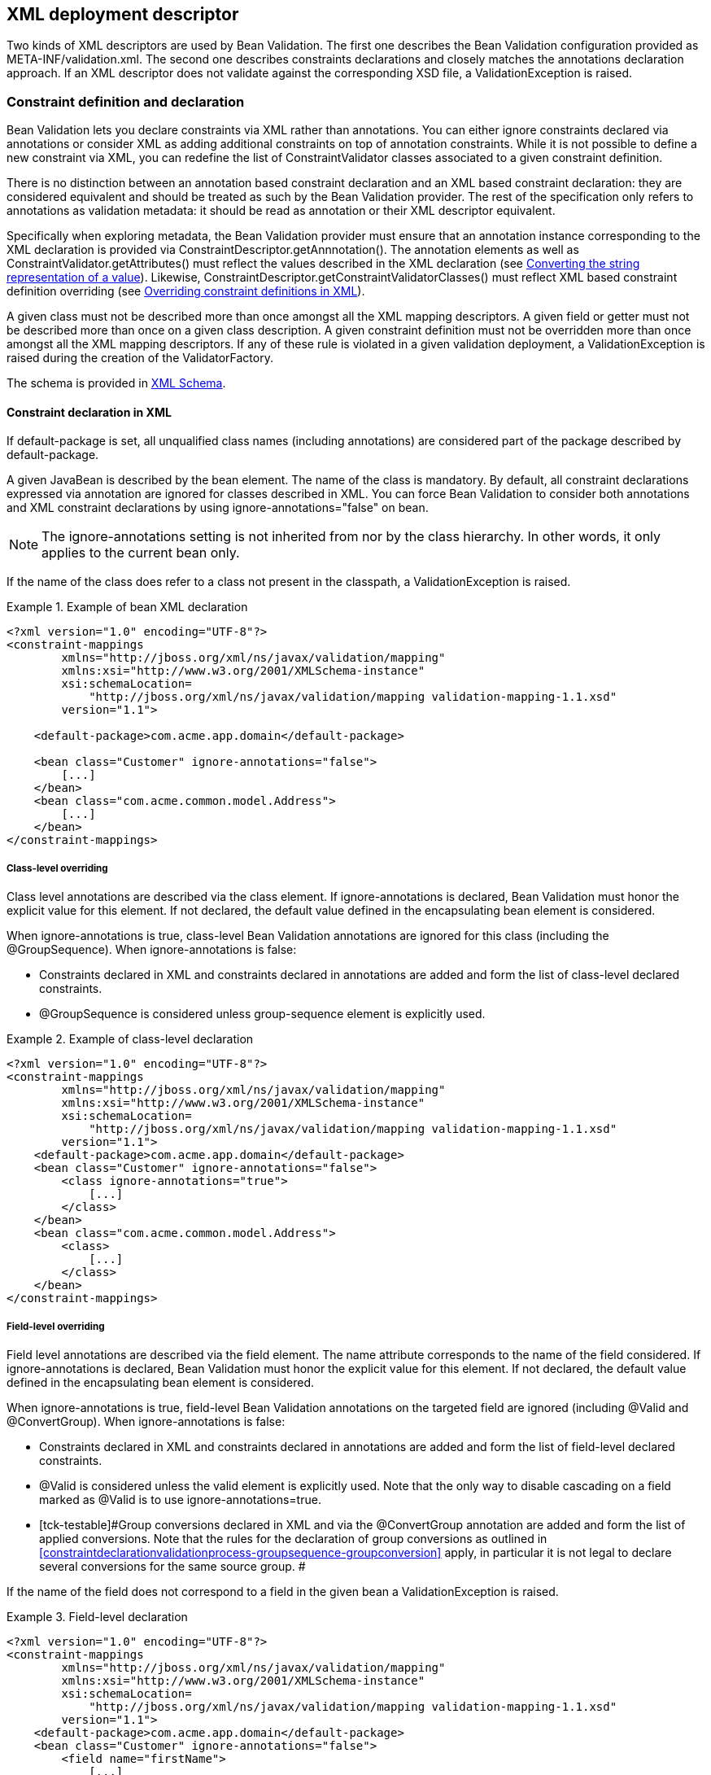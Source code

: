 [[xml]]

== XML deployment descriptor

Two kinds of XML descriptors are used by Bean Validation. The first one describes the Bean Validation configuration provided as [filename]+META-INF/validation.xml+. The second one describes constraints declarations and closely matches the annotations declaration approach. [tck-testable]#If an XML descriptor does not validate against the corresponding XSD file, a [classname]+ValidationException+ is raised.#

[[xml-mapping]]

=== Constraint definition and declaration

Bean Validation lets you declare constraints via XML rather than annotations. You can either ignore constraints declared via annotations or consider XML as adding additional constraints on top of annotation constraints. While it is not possible to define a new constraint via XML, you can redefine the list of [classname]+ConstraintValidator+ classes associated to a given constraint definition.

There is no distinction between an annotation based constraint declaration and an XML based constraint declaration: they are considered equivalent and should be treated as such by the Bean Validation provider. The rest of the specification only refers to annotations as validation metadata: it should be read as annotation or their XML descriptor equivalent.

[tck-testable]#Specifically when exploring metadata, the Bean Validation provider must ensure that an annotation instance corresponding to the XML declaration is provided via [classname]+ConstraintDescriptor.getAnnnotation()+.# The annotation elements as well as [methodname]+ConstraintValidator.getAttributes()+ must reflect the values described in the XML declaration (see <<xml-mapping-typeconversion>>). Likewise, [methodname]+ConstraintDescriptor.getConstraintValidatorClasses()+ must reflect XML based constraint definition overriding (see <<xml-mapping-constraintdefinition>>).

[tck-testable]#A given class must not be described more than once amongst all the XML mapping descriptors.# [tck-testable]#A given field or getter must not be described more than once on a given class description.# [tck-testable]#A given constraint definition must not be overridden more than once amongst all the XML mapping descriptors.# [tck-testable]#If any of these rule is violated in a given validation deployment, a [classname]+ValidationException+ is raised during the creation of the [classname]+ValidatorFactory+.#

The schema is provided in <<xml-mapping-xsd>>.

==== Constraint declaration in XML

[tck-testable]#If +default-package+ is set, all unqualified class names (including annotations) are considered part of the package described by +default-package+.#

[tck-testable]#A given JavaBean is described by the [classname]+bean+ element.# [tck-testable]#The name of the class is mandatory.# [tck-testable]#By default, all constraint declarations expressed via annotation are ignored for classes described in XML.# [tck-testable]#You can force Bean Validation to consider both annotations and XML constraint declarations by using +ignore-annotations="false"+ on +bean+.#

[NOTE]
====
The +ignore-annotations+ setting is not inherited from nor by the class hierarchy. In other words, it only applies to the current bean only.
====

[tck-testable]#If the name of the class does refer to a class not present in the classpath, a [classname]+ValidationException+ is raised.#

.Example of bean XML declaration
====


[source, XML]
----
<?xml version="1.0" encoding="UTF-8"?>
<constraint-mappings
        xmlns="http://jboss.org/xml/ns/javax/validation/mapping"
        xmlns:xsi="http://www.w3.org/2001/XMLSchema-instance"
        xsi:schemaLocation=
            "http://jboss.org/xml/ns/javax/validation/mapping validation-mapping-1.1.xsd"
        version="1.1">

    <default-package>com.acme.app.domain</default-package>

    <bean class="Customer" ignore-annotations="false">
        [...]
    </bean>
    <bean class="com.acme.common.model.Address">
        [...]
    </bean>
</constraint-mappings>
----

====

===== Class-level overriding

Class level annotations are described via the +class+ element. [tck-testable]#If +ignore-annotations+ is declared, Bean Validation must honor the explicit value for this element.# [tck-testable]#If not declared, the default value defined in the encapsulating [classname]+bean+ element is considered.#

[tck-testable]#When +ignore-annotations+ is true, class-level Bean Validation annotations are ignored for this class (including the [classname]+@GroupSequence+).# When +ignore-annotations+ is false:

* [tck-testable]#Constraints declared in XML and constraints declared in annotations are added and form the list of class-level declared constraints.#
* [tck-testable]#[classname]+@GroupSequence+ is considered unless +group-sequence+ element is explicitly used.#


.Example of class-level declaration
====


[source, XML]
----
<?xml version="1.0" encoding="UTF-8"?>
<constraint-mappings
        xmlns="http://jboss.org/xml/ns/javax/validation/mapping"
        xmlns:xsi="http://www.w3.org/2001/XMLSchema-instance"
        xsi:schemaLocation=
            "http://jboss.org/xml/ns/javax/validation/mapping validation-mapping-1.1.xsd"
        version="1.1">
    <default-package>com.acme.app.domain</default-package>
    <bean class="Customer" ignore-annotations="false">
        <class ignore-annotations="true">
            [...]
        </class>
    </bean>
    <bean class="com.acme.common.model.Address">
        <class>
            [...]
        </class>
    </bean>
</constraint-mappings>
----

====

===== Field-level overriding

Field level annotations are described via the +field+ element. The +name+ attribute corresponds to the name of the field considered. [tck-testable]#If +ignore-annotations+ is declared, Bean Validation must honor the explicit value for this element.# [tck-testable]#If not declared, the default value defined in the encapsulating [classname]+bean+ element is considered.#

[tck-testable]#When +ignore-annotations+ is true, field-level Bean Validation annotations on the targeted field are ignored (including [classname]+@Valid+ and [classname]+@ConvertGroup+).# When +ignore-annotations+ is false:

* [tck-testable]#Constraints declared in XML and constraints declared in annotations are added and form the list of field-level declared constraints.#
* [tck-testable]#[classname]+@Valid+ is considered unless the +valid+ element is explicitly used.# [tck-ignore]#Note that the only way to disable cascading on a field marked as [classname]+@Valid+ is to use +ignore-annotations=true+.#
* [tck-testable]#[tck-testable]#Group conversions declared in XML and via the [classname]+@ConvertGroup+ annotation are added and form the list of applied conversions.# Note that the rules for the declaration of group conversions as outlined in <<constraintdeclarationvalidationprocess-groupsequence-groupconversion>> apply, in particular it is not legal to declare several conversions for the same source group.
#

[tck-testable]#If the name of the field does not correspond to a field in the given bean a [classname]+ValidationException+ is raised.#

.Field-level declaration
====


[source, XML]
----
<?xml version="1.0" encoding="UTF-8"?>
<constraint-mappings
        xmlns="http://jboss.org/xml/ns/javax/validation/mapping"
        xmlns:xsi="http://www.w3.org/2001/XMLSchema-instance"
        xsi:schemaLocation=
            "http://jboss.org/xml/ns/javax/validation/mapping validation-mapping-1.1.xsd"
        version="1.1">
    <default-package>com.acme.app.domain</default-package>
    <bean class="Customer" ignore-annotations="false">
        <field name="firstName">
            [...]
        </field>
        <field name="orders">
            <valid/>
            [...]
        </field>
    </bean>
</constraint-mappings>
----

====

===== Property-level overriding

Property-level annotations are described via the +getter+ element. [tck-testable]#The +name+ attribute corresponds to the name of the property considered as defined in <<constraintdeclarationvalidationprocess-requirements-property>> (for example a getter +String getAge()+ would have +<getter name="age"/>+ as a corresponding descriptor). If +ignore-annotations+ is declared, Bean Validation must honor the explicit value for this element.# [tck-testable]#If not declared, the default value defined in the encapsulating [classname]+bean+ element is considered.#

[tck-testable]#When +ignore-annotations+ is true, property-level Bean Validation annotations on the targeted property are ignored (including [classname]+@Valid+ and [classname]+@ConvertGroup+).# When +ignore-annotations+ is false:

* [tck-testable]#Constraints declared in XML and constraints declared in annotations are added and form the list of property-level declared constraints.#
* [tck-testable]#[classname]+@Valid+ is considered unless the +valid+ element is explicitly used.# Note that the only way to disable cascading on a property marked as [classname]+@Valid+ is to use +ignore-annotations=true+.
* [tck-testable]#[tck-testable]#Group conversions declared in XML and via the [classname]+@ConvertGroup+ annotation are added and form the list of applied conversions.# Note that the rules for the declaration of group conversions as outlined in <<constraintdeclarationvalidationprocess-groupsequence-groupconversion>> apply, in particular it is not legal to declare several conversions for the same source group.
#

[tck-testable]#If the name of the property does not correspond to a property in the given bean a [classname]+ValidationException+ is raised.#

.Property-level declaration
====


[source, XML]
----
<?xml version="1.0" encoding="UTF-8"?>
<constraint-mappings
        xmlns="http://jboss.org/xml/ns/javax/validation/mapping"
        xmlns:xsi="http://www.w3.org/2001/XMLSchema-instance"
        xsi:schemaLocation=
            "http://jboss.org/xml/ns/javax/validation/mapping validation-mapping-1.1.xsd"
        version="1.1">
    <default-package>com.acme.app.domain</default-package>
    <bean class="Customer" ignore-annotations="false">
        <getter name="firstName">
            [...]
        </getter>
        <getter name="orders">
            <valid/>
            [...]
        </getter>
    </bean>
</constraint-mappings>
----

====

[[xml-mapping-constraintdeclarationinxml-constructorleveloverriding]]

===== Constructor-level overriding

Constructor-level annotations are described via the +constructor+ element.

[tck-testable]#To identify a constructor to be configured, zero or more parameter elements are used, matching the number and types of parameters of the configured constructor. When configuring the default constructor, no parameter element is to be used. The parameter types are specified using their fully qualified name using the syntax described in the documentation of [methodname]+java.lang.Class.getName()+.#

Let's look at some examples:

* +"java.lang.String"+ must be specified for a parameter of type [classname]+java.lang.String+
* +"long"+ must be specified for a parameter of type [classname]+long+
* +"\[Ljava.lang.Object;"+ must be specified for a parameter of type [classname]+java.lang.Object[]+


[tck-testable]#Varargs parameters are specified using the corresponding array type, e.g. a parameter +String...+ must be specified as +"\[Ljava.lang.String;"+.#

[tck-testable]#If the +default-package+ element is configured for the mapping file, any unqualified class names will be resolved using the given default package.#

[NOTE]
====
You must declare all parameters even if they are not reconfigured to ensure the right constructor is identified.
====



[tck-testable]#If no constructor with the specified parameter types exists in the given bean a [classname]+ValidationException+ is raised.#

[tck-testable]#The optional +return-value+ element is used to change the configuration of a constructor's return value if required.#

[tck-testable]#The optional +cross-parameter+ element is used to change the configuration of a constructor's cross-parameter constraints if required.#

[tck-testable]#The constraints applying for a constructor's parameters and its return value are specified by adding +constraint+ elements to the +parameter+ and +return-value+ elements respectively.# [tck-testable]#Whether or not to perform cascaded validation is controlled using the +valid+ element# . [tck-testable]#Group conversion rules for cascaded validation are specified using the +convert-group+ element.#

[tck-testable]#The cross-parameter constraints applied on a constructor parameter list are specified by adding +constraint+ elements to the +cross-parameter+ element.#

[tck-testable]#If +ignore-annotations+ is declared on the parameter, cross-parameter element or return value level, Bean Validation must honor the explicit value for this element. Otherwise, if +ignore-annotations+ is declared for the +constructor+ element, Bean Validation must honor this value. Otherwise, the default value declared in the encapsulating +bean+ element is considered.#

[tck-testable]#When +ignore-annotations+ is true, Bean Validation annotations on the targeted constructor or parameter are ignored (including [classname]+@Valid+ and [classname]+@ConvertGroup+).# When +ignore-annotations+ is false:

* [tck-testable]#Constraints declared in XML and constraints declared in annotations are added and form the list of declared parameter, cross-parameter or return value constraints respectively.#
* [tck-testable]#[classname]+@Valid+ is considered unless the +valid+ element is explicitly used.# [tck-ignore]#Note that the only way to disable cascading on a constructor parameter or return value marked as [classname]+@Valid+ is to use +ignore-annotations=true+. This does not apply to cross-parameter elements as cascading does not make sense in this situation.#
* [tck-testable]#[tck-testable]#Group conversions declared in XML and via the [classname]+@ConvertGroup+ annotation are added and form the list of applied conversions.# Note that the rules for the declaration of group conversions as outlined in <<constraintdeclarationvalidationprocess-groupsequence-groupconversion>> apply, in particular it is not legal to declare several conversions for the same source group. This does not apply to cross-parameter elements as cascading does not make sense in this situation.
#

.Constructor-level declaration
====


[source, XML]
----
<?xml version="1.0" encoding="UTF-8"?>
<constraint-mappings
        xmlns="http://jboss.org/xml/ns/javax/validation/mapping"
        xmlns:xsi="http://www.w3.org/2001/XMLSchema-instance"
        xsi:schemaLocation=
            "http://jboss.org/xml/ns/javax/validation/mapping validation-mapping-1.1.xsd"
        version="1.1">
    <default-package>com.acme.app.domain</default-package>
    <bean class="Customer" ignore-annotations="false">
        <constructor ignore-annotations="true">
            <parameter type="java.lang.String">
                [...]
            </parameter>
            <parameter type="int">
                <valid/>
                [...]
            </parameter>
            <parameter type="long" ignore-annotations="false"/>
            <cross-parameter ignore-annotations="false">
                [...]
            </cross-parameter>
            <return-value>
                <valid/>
                [...]
            </return-value>
            [...]
        </constructor>

    </bean>
</constraint-mappings>
----

====



[[xml-mapping-constraintdeclarationinxml-methodleveloverriding]]

===== Method-level overriding

Method-level annotations are described via the +method+ element.

[tck-testable]#To identify a method to be configured, zero or more parameter elements are used, matching the number and types of parameters of the configured method. The parameter types are specified using their fully qualified name using the syntax described in the documentation of [methodname]+java.lang.Class.getName()+.#

Let's look at some examples:

* +"java.lang.String"+ must be specified for a parameter of type [classname]+java.lang.String+
* +"long"+ must be specified for a parameter of type [classname]+long+
* +"\[Ljava.lang.Object;"+ must be specified for a parameter of type [classname]+java.lang.Object[]+


[tck-testable]#Varargs parameters are specified using the corresponding array type, e.g. a parameter +String...+ must be specified as +"\[Ljava.lang.String;"+.#

[tck-testable]#If the +default-package+ element is configured for the mapping file, any unqualified class names will be resolved using the given default package.#

[NOTE]
====
You must declare all parameters even if they are not reconfigured to ensure the right method is identified.
====

[NOTE]
====
[tck-testable]#A given getter method representing a JavaBeans property may either be configured using the +getter+ or the +method+ element, but not both. If a +getter+ element and a +method+ element referring to the same method are detected by the Bean Validation provider, a [classname]+ValidationException+ is raised.#
====



[tck-testable]#If no method with the specified name and parameter types exists in the given bean a [classname]+ValidationException+ is raised.#

[tck-testable]#The optional +return-value+ element is used to change the configuration of a method's return value if required.#

[tck-testable]#The optional +cross-parameter+ element is used to change the configuration of a method's cross-parameter constraints if required.#

[tck-testable]#The constraints applying for a method's parameters and its return value are specified by adding +constraint+ elements to the +parameter+ and +return-value+ elements respectively.# [tck-testable]#Whether or not to perform cascaded validation is controlled using the +valid+ element.# [tck-testable]#Group conversion rules for cascaded validation are specified using the +convert-group+ element.#

[tck-testable]#The cross-parameter constraints applied on a method parameter list are specified by adding +constraint+ elements to the +cross-parameter+ element.#

[tck-testable]#If +ignore-annotations+ is declared on the parameter, cross-parameter element or return value level, Bean Validation must honor the explicit value for this element. Otherwise, if +ignore-annotations+ is declared for the +method+ element, Bean Validation must honor this value. Otherwise, the default value declared in the encapsulating +bean+ element is considered.#

[tck-testable]#When +ignore-annotations+ is true, Bean Validation annotations on the targeted method or parameter are ignored (including [classname]+@Valid+ and [classname]+@ConvertGroup+).# When +ignore-annotations+ is false:

* [tck-testable]#Constraints declared in XML and constraints declared in annotations are added and form the list of declared parameter, cross-parameter or return value constraints respectively.#
* [tck-testable]#[classname]+@Valid+ is considered unless the +valid+ element is explicitly used.# [tck-ignore]#Note that the only way to disable cascading on a method parameter or return value marked as [classname]+@Valid+ is to use +ignore-annotations=true+. This does not apply to cross-parameter elements as cascading does not make sense in this situation.#
* [tck-testable]#[tck-testable]#Group conversions declared in XML and via the [classname]+@ConvertGroup+ annotation are added and form the list of applied conversions.# Note that the rules for the declaration of group conversions as outlined in <<constraintdeclarationvalidationprocess-groupsequence-groupconversion>> apply, in particular it is not legal to declare several conversions for the same source group. This does not apply to cross-parameter elements as cascading does not make sense in this situation.
#

.Method-level declaration
====


[source, XML]
----
<?xml version="1.0" encoding="UTF-8"?>
<constraint-mappings
        xmlns="http://jboss.org/xml/ns/javax/validation/mapping"
        xmlns:xsi="http://www.w3.org/2001/XMLSchema-instance"
        xsi:schemaLocation=
            "http://jboss.org/xml/ns/javax/validation/mapping validation-mapping-1.1.xsd"
        version="1.1">
    <default-package>com.acme.app.domain</default-package>
    <bean class="Customer" ignore-annotations="false">
        <method name="update" ignore-annotations="true">
            <parameter type="java.lang.String">
                [...]
            </parameter>
            <parameter type="int">
                <valid/>
                [...]
            </parameter>
            <parameter type="long" ignore-annotations="false"/>
            <cross-parameter ignore-annotations="false">
                [...]
            </cross-parameter>
            <return-value>
                <valid/>
                [...]
            </return-value>
            [...]
        </method>

    </bean>
</constraint-mappings>
----

====



===== Constraint declaration

New constraint declarations are represented by the +constraint+ element. [tck-testable]#The +annotation+ attribute is the class name of the annotation representing the constraint. Message, groups and payload are defined respectively by the +message+, +groups+ and +payload+ elements.#

Other custom elements of an annotation are represented by +element+. [tck-testable]#The +name+ attribute is mandatory and represents the name of the element in the constraint declaration.# [tck-testable]#message, groupsand payloadare not permitted names, use the +message+, +groups+ or +payload+ elements instead. Otherwise a [classname]+ValidationException+ is raised.#

[NOTE]
====
+validationAppliesTo+ (see <<constraintsdefinitionimplementation-constraintdefinition-validationappliesto>>) is not necessary as cross-parameter constraints and return value constraints are declared in different XML elements, respectively +cross-parameter+ and +return-value+.
====

[tck-testable]#If the element represents a primitive type, a class or an enum, the string representation of its value is placed in the element itself.# See <<xml-mapping-typeconversion>> for a detailed explanation of the conversion rules from string to the type.

[tck-testable]#If the element represents a primitive type array, a class array or an enum array, the string representation of each value is placed in a +value+ element placed under the element itself.#

[tck-testable]#If the element represents an annotation, the +annotation+ element is used to represent the annotation and placed under +element+.# An +annotation+ element contains +element+ elements.

[tck-testable]#If the element represents an array of annotations, one or more +annotation+ elements are placed under +element+.#

[tck-testable]#Elements with default values in the annotation definition do not have to be represented in XML: the default value will be used in this case.# [tck-testable]#If an XML constraint declaration is missing mandatory elements, or if it contains elements not part of the constraint definition, a [classname]+ValidationException+ is raised.#

.Constraint declaration
====


[source, XML]
----
<?xml version="1.0" encoding="UTF-8"?>
<constraint-mappings
        xmlns="http://jboss.org/xml/ns/javax/validation/mapping"
        xmlns:xsi="http://www.w3.org/2001/XMLSchema-instance"
        xsi:schemaLocation=
            "http://jboss.org/xml/ns/javax/validation/mapping validation-mapping-1.1.xsd"
        version="1.1">
    <default-package>com.acme.app.domain</default-package>
    <bean class="Customer" ignore-annotations="false">

        <field name="firstName">


            <!-- @LooksLike(patterns={
                      @Pattern(value="myRegExp", flag=PatternFlag.INSENSITIVE),
                      @Pattern(value="my2ndRegExp")}
                  )
             -->
            <constraint annotation="com.acme.app.constraint.LooksLike">
                <element name="patterns">
                    <annotation>
                        <element name="value">myRegExp</element>
                        <element name="flag">
                            <value>INSENSITIVE</value>
                        </element>
                    </annotation>
                    <annotation>
                        <element name="value">my2ndRegExp</element>
                    </annotation>
                </element>
            </constraint>


        </field>
        <field name="orders">
            <valid/>


            <!-- @DiscreteSize(value={ 0, 20 } )
             -->
            <constraint annotation="com.acme.app.constraint.DiscreteSize">
                <element name="value">
                    <value>0</value>
                    <value>20</value>
                </element>
            </constraint>


        </field>

        <getter name="orders">
            <valid/>


            <!-- @Size(message="Size is limited",
                       groups={Default.class, LightValidation.class},
                       max=30
                 )
            -->
            <constraint annotation="javax.validation.constraints.Size">
                <message>Size is limited</message>
                <groups>
                    <value>com.acme.app.model.LightValidation</value>
                    <value>javax.persistence.Default</value>
                </groups>
                <payload>
                    <value>com.acme.app.model.WARN</value>
                </payload>
                <element name="max">30</element>
            </constraint>


        </getter>

        <constructor ignore-annotations="true">
            <parameter type="java.lang.String">

                <!-- @DiscreteSize(value={ 0, 20 } ) -->
                <constraint annotation="com.acme.app.constraint.DiscreteSize">
                    <element name="value">
                        <value>0</value>
                        <value>20</value>
                    </element>
                </constraint>
            </parameter>
        </constructor>

        <method name="update" ignore-annotations="true">
            <parameter type="java.lang.String">

                <!-- @DiscreteSize(value={ 0, 20 } ) -->
                <constraint annotation="com.acme.app.constraint.DiscreteSize">
                    <element name="value">
                        <value>0</value>
                        <value>20</value>
                    </element>
                </constraint>
            </parameter>

            <return-value>

                <!-- @ValidCustomer -->
                <constraint annotation="com.acme.app.constraint.ValidCustomer"/>
            </return-value>
        </method>

        <method name="resetPassword" ignore-annotations="false">
            <parameter type="java.lang.String"/>
            <parameter type="java.lang.String"/>

            <cross-parameter>
                <!-- @ValidResetPasswordParameters -->
                <constraint annotation="com.acme.app.constraint.ValidResetPasswordParameters"/>
            </cross-parameter>
        </method>
    </bean>
</constraint-mappings>
----

====

===== Declaration of group conversions

[tck-testable]#Group conversion rules are declared by specifying one or more +convert-group+ elements within the +field+, +getter+, +parameter+ and +return-value+ elements.#

[tck-testable]#Source and target group of a conversion rule are given by specifying their fully-qualified names within the +from+ and +to+ attribute respectively. If the +default-package+ element is configured for the mapping file, any unqualified class names will be resolved using the given default package.#

.Declaration of group conversions
====


[source, XML]
----
<?xml version="1.0" encoding="UTF-8"?>
<constraint-mappings
        xmlns="http://jboss.org/xml/ns/javax/validation/mapping"
        xmlns:xsi="http://www.w3.org/2001/XMLSchema-instance"
        xsi:schemaLocation=
            "http://jboss.org/xml/ns/javax/validation/mapping validation-mapping-1.1.xsd"
        version="1.1">
    <default-package>com.acme.app.domain</default-package>
    <bean class="Customer" ignore-annotations="false">

        <field name="firstName">
            <valid/>
            <convert-group from="javax.validation.groups.Default" to="com.acme.CustomerBasic"/>
            <convert-group from="com.acmenote.Advanced" to="com.acme.CustomerComplex"/>
        </field>

        <getter name="orders">
            <valid/>
            <convert-group from="javax.validation.groups.Default" to="com.acme.CustomerBasic"/>
        </getter>

        <constructor>
            <parameter type="java.lang.String">
                <valid/>
                <convert-group from="javax.validation.groups.Default" to="com.acme.CustomerBasic"/>
            </parameter>
            <return-value>
                <valid/>
                <convert-group from="javax.validation.groups.Default" to="com.acme.CustomerBasic"/>
            </return-value>
        </constructor>

        <method name="update">
            <parameter type="java.lang.String">
                <valid/>
                <convert-group from="javax.validation.groups.Default" to="com.acme.CustomerBasic"/>
            </parameter>
            <return-value>
                <valid/>
                <convert-group from="javax.validation.groups.Default" to="com.acme.CustomerBasic"/>
            </return-value>
        </constructor>
    </bean>
</constraint-mappings>
----

====

[[xml-mapping-constraintdefinition]]

==== Overriding constraint definitions in XML

A constraint definition (i.e. the annotation representing a constraint), cannot be fully expressed in XML but the list of [classname]++ConstraintValidator++ s associated to a given constraint can be altered.

[tck-testable]#A constraint definition is represented by a +constraint-definition+ element.# The +annotation+ attribute represents the constraint annotation being altered. The +validated-by+ elements represent the (ordered) list of [classname]+ConstraintValidator+ implementations associated to the constraint.

[tck-testable]#If +include-existing-validator+ is set to false, [classname]+ConstraintValidator+ defined on the constraint annotation are ignored.# [tck-testable]#If set to true, the list of [classname]++ConstraintValidator++ s described in XML are concatenated to the list of [classname]+ConstraintValidator+ described on the annotation to form a new array of [classname]+ConstraintValidator+ evaluated.# [tck-testable]#Annotation based [classname]+ConstraintValidator+ come before XML based [classname]++ConstraintValidator++ s in the array.# [tck-testable]#The new list is returned by [methodname]+ConstraintDescriptor.getConstraintValidatorClasses()+.#

.Overriding constraint definitions
====


[source, XML]
----
<?xml version="1.0" encoding="UTF-8"?>
<constraint-mappings
        xmlns="http://jboss.org/xml/ns/javax/validation/mapping"
        xmlns:xsi="http://www.w3.org/2001/XMLSchema-instance"
        xsi:schemaLocation=
            "http://jboss.org/xml/ns/javax/validation/mapping validation-mapping-1.1.xsd"
        version="1.1">
   <default-package>com.acme.app.domain</default-package>
   <bean class="com.acme.common.model.Address">
       [...]
    </bean>

    <constraint-definition annotation="javax.validation.constraints.Size">
        <validated-by include-existing-validators="true">
            <value>com.acme.app.constraint.SizeValidatorForDictionary</value>
        </validated-by>
    </constraint-definition>
    <constraint-definition annotation="AcmeOrderNumber">
        [...]
    </constraint-definition>
</constraint-mappings>
----

====

[[xml-mapping-typeconversion]]

==== Converting the string representation of a value

[tck-testable]#Primitive types, [classname]+Class+ and [classname]+Enum+ are represented as strings in the XML descriptor. Elements of an array are represented by the +value+ element.#

[tck-testable]#[classname]+byte+ are represented according to the rules defined in [methodname]+Byte.parseByte(String)+.#

[tck-testable]#[classname]+short+ are represented according to the rules defined in [methodname]+Short.parseShort(String)+.#

[tck-testable]#[classname]+int+ are represented according to the rules defined in [methodname]+Integer.parseInt(String)+.#

[tck-testable]#[classname]+long+ are represented according to the rules defined in [methodname]+Long.parseLong(String)+.#

[tck-testable]#[classname]+float+ are represented according to the rules defined in [methodname]+Float.parseFloat(String)+.#

[tck-testable]#[classname]+double+ are represented according to the rules defined in [methodname]+Double.parseDouble(String)+.#

[tck-testable]#[classname]+boolean+ are represented according to the rules defined in [methodname]+Boolean.parseBoolean(String)+.#

[tck-testable]#[classname]+char+ are represented according to the following rules: 

* the string must be of one character long
* the character extracted from the string is the returned [classname]+char+


#

[tck-testable]#A [classname]+Class+ is represented by the fully qualified class name of the class or more precisely according to the syntax described in the documentation of [methodname]+java.lang.Class.getName()+. Note that if the raw string is unqualified, default package is taken into account.#

[tck-testable]#An enum is represented by its +enum.name()+ value.#

[tck-testable]#If any of the string representation does not match its type counterpart, a [classname]+ValidationException+ is raised.#

[[xml-mapping-xsd]]

==== XML Schema

This section contains the XML schema used for constraint mapping descriptors.

From Bean Validation revision 1.1 onwards, mapping authors must specify the used version of the schema within the +version+ attribute of the +constraint-mappings+ element. [tck-testable]#Implementations supporting Bean Validation 1.1 must properly parse mapping descriptors of Bean Validation 1.0 and 1.1.# [tck-not-testable]#If the +version+ attribute attribute is not given, schema version 1.0 is to be assumed by the Bean Validation Provider.#

[tck-testable]#In case an unknown version is given (e.g. if a mapping descriptor adhering to a future schema version is parsed by a Bean Validation 1.1 provider) a [classname]+ValidationException+ is raised.#

.XML schema for constraint mapping descriptors
====


[source, XML]
----
<?xml version="1.0" encoding="UTF-8"?>
<xs:schema attributeFormDefault="unqualified"
           elementFormDefault="qualified"
           targetNamespace="http://jboss.org/xml/ns/javax/validation/mapping"
           xmlns:xs="http://www.w3.org/2001/XMLSchema"
           xmlns:map="http://jboss.org/xml/ns/javax/validation/mapping"
           version="1.1">

    <xs:annotation>
        <xs:documentation><![CDATA[
            This is the XML Schema for Bean Validation constraint mapping files.

            Bean Validation constraint mapping files must indicate the Bean Validation
            XML schema by using the constraint mapping namespace:

            http://jboss.org/xml/ns/javax/validation/mapping

            and indicate the version of the schema by using the version attribute
            as shown below:

            <constraint-mappings
                xmlns="http://jboss.org/xml/ns/javax/validation/mapping"
                xmlns:xsi="http://www.w3.org/2001/XMLSchema-instance"
                xsi:schemaLocation="
                    http://jboss.org/xml/ns/javax/validation/mapping
                    validation-mapping-1.1.xsd"
                version="1.1">
                [...]
            </constraint-mappings>
        ]]>
        </xs:documentation>
    </xs:annotation>

    <xs:element name="constraint-mappings" type="map:constraint-mappingsType"/>

    <xs:complexType name="payloadType">
        <xs:sequence>
            <xs:element type="xs:string" name="value" maxOccurs="unbounded" minOccurs="0"/>
        </xs:sequence>
    </xs:complexType>
    <xs:complexType name="groupsType">
        <xs:sequence>
            <xs:element type="xs:string" name="value" maxOccurs="unbounded" minOccurs="0"/>
        </xs:sequence>
    </xs:complexType>
    <xs:complexType name="groupSequenceType">
        <xs:sequence>
            <xs:element type="xs:string" name="value" maxOccurs="unbounded" minOccurs="0"/>
        </xs:sequence>
    </xs:complexType>
    <xs:complexType name="groupConversionType">
        <xs:attribute type="xs:string" name="from" use="required"/>
        <xs:attribute type="xs:string" name="to" use="required"/>
    </xs:complexType>
    <xs:complexType name="constraint-mappingsType">
        <xs:sequence>
            <xs:element type="xs:string" name="default-package" minOccurs="0"/>
            <xs:element type="map:beanType"
                        name="bean"
                        maxOccurs="unbounded"
                        minOccurs="0"/>
            <xs:element type="map:constraint-definitionType"
                        name="constraint-definition"
                        maxOccurs="unbounded"
                        minOccurs="0"/>
        </xs:sequence>
        <xs:attribute name="version" type="map:versionType" fixed="1.1" use="required"/>
    </xs:complexType>
    <xs:simpleType name="versionType">
        <xs:restriction base="xs:token">
            <xs:pattern value="[0-9]+(\.[0-9]+)*"/>
        </xs:restriction>
    </xs:simpleType>
    <xs:complexType name="validated-byType">
        <xs:sequence>
            <xs:element type="xs:string" name="value" maxOccurs="unbounded" minOccurs="0"/>
        </xs:sequence>
        <xs:attribute type="xs:boolean" name="include-existing-validators" use="optional"/>
    </xs:complexType>
    <xs:complexType name="constraintType">
        <xs:sequence>
            <xs:element type="xs:string" name="message" minOccurs="0"/>
            <xs:element type="map:groupsType"
                        name="groups"
                        minOccurs="0"/>
            <xs:element type="map:payloadType"
                        name="payload"
                        minOccurs="0"/>
            <xs:element type="map:elementType"
                        name="element"
                        maxOccurs="unbounded"
                        minOccurs="0"/>
        </xs:sequence>
        <xs:attribute type="xs:string" name="annotation" use="required"/>
    </xs:complexType>
    <xs:complexType name="elementType" mixed="true">
        <xs:sequence>
            <xs:element type="xs:string" name="value" maxOccurs="unbounded" minOccurs="0"/>
            <xs:element type="map:annotationType"
                        name="annotation"
                        maxOccurs="unbounded"
                        minOccurs="0"/>
        </xs:sequence>
        <xs:attribute type="xs:string" name="name" use="required"/>
    </xs:complexType>
    <xs:complexType name="classType">
        <xs:sequence>
            <xs:element type="map:groupSequenceType"
                        name="group-sequence"
                        minOccurs="0"/>
            <xs:element type="map:constraintType"
                        name="constraint"
                        maxOccurs="unbounded"
                        minOccurs="0"/>
        </xs:sequence>
        <xs:attribute type="xs:boolean" name="ignore-annotations" use="optional"/>
    </xs:complexType>
    <xs:complexType name="beanType">
        <xs:sequence>
            <xs:element type="map:classType"
                        name="class"
                        minOccurs="0">
            </xs:element>
            <xs:element type="map:fieldType"
                        name="field"
                        minOccurs="0"
                        maxOccurs="unbounded"/>
            <xs:element type="map:getterType"
                        name="getter"
                        minOccurs="0"
                        maxOccurs="unbounded"/>
            <xs:element type="map:constructorType"
                        name="constructor"
                        minOccurs="0"
                        maxOccurs="unbounded"/>
            <xs:element type="map:methodType"
                        name="method"
                        minOccurs="0"
                        maxOccurs="unbounded"/>
        </xs:sequence>
        <xs:attribute type="xs:string" name="class" use="required"/>
        <xs:attribute type="xs:boolean" name="ignore-annotations" use="optional"/>
    </xs:complexType>
    <xs:complexType name="annotationType">
        <xs:sequence>
            <xs:element type="map:elementType"
                        name="element"
                        maxOccurs="unbounded"
                        minOccurs="0"/>
        </xs:sequence>
    </xs:complexType>
    <xs:complexType name="getterType">
        <xs:sequence>
            <xs:element type="xs:string" name="valid" minOccurs="0" fixed=""/>
            <xs:element type="map:groupConversionType"
                        name="convert-group"
                        minOccurs="0"
                        maxOccurs="unbounded"/>
            <xs:element type="map:constraintType"
                        name="constraint"
                        minOccurs="0"
                        maxOccurs="unbounded"/>
        </xs:sequence>
        <xs:attribute type="xs:string" name="name" use="required"/>
        <xs:attribute type="xs:boolean" name="ignore-annotations" use="optional"/>
    </xs:complexType>
    <xs:complexType name="methodType">
        <xs:sequence>
            <xs:element type="map:parameterType"
                        name="parameter"
                        minOccurs="0"
                        maxOccurs="unbounded"/>
            <xs:element type="map:crossParameterType"
                        name="cross-parameter"
                        minOccurs="0"
                        maxOccurs="1"/>
            <xs:element type="map:returnValueType"
                        name="return-value"
                        minOccurs="0"
                        maxOccurs="1"/>
        </xs:sequence>
        <xs:attribute type="xs:string" name="name" use="required"/>
        <xs:attribute type="xs:boolean" name="ignore-annotations" use="optional"/>
    </xs:complexType>
    <xs:complexType name="constructorType">
        <xs:sequence>
            <xs:element type="map:parameterType"
                        name="parameter"
                        minOccurs="0"
                        maxOccurs="unbounded"/>
            <xs:element type="map:crossParameterType"
                        name="cross-parameter"
                        minOccurs="0"
                        maxOccurs="1"/>
            <xs:element type="map:returnValueType"
                        name="return-value"
                        minOccurs="0"
                        maxOccurs="1"/>
        </xs:sequence>
        <xs:attribute type="xs:boolean" name="ignore-annotations" use="optional"/>
    </xs:complexType>
    <xs:complexType name="parameterType">
        <xs:sequence>
            <xs:element type="xs:string" name="valid" minOccurs="0" fixed=""/>
            <xs:element type="map:groupConversionType"
                        name="convert-group"
                        minOccurs="0"
                        maxOccurs="unbounded"/>
            <xs:element type="map:constraintType"
                        name="constraint"
                        minOccurs="0"
                        maxOccurs="unbounded"/>
        </xs:sequence>
        <xs:attribute type="xs:string" name="type" use="required"/>
        <xs:attribute type="xs:boolean" name="ignore-annotations" use="optional"/>
    </xs:complexType>
    <xs:complexType name="returnValueType">
        <xs:sequence>
            <xs:element type="xs:string" name="valid" minOccurs="0" fixed=""/>
            <xs:element type="map:groupConversionType"
                        name="convert-group"
                        minOccurs="0"
                        maxOccurs="unbounded"/>
            <xs:element type="map:constraintType"
                        name="constraint"
                        minOccurs="0"
                        maxOccurs="unbounded"/>
        </xs:sequence>
        <xs:attribute type="xs:boolean" name="ignore-annotations" use="optional"/>
    </xs:complexType>
    <xs:complexType name="crossParameterType">
        <xs:sequence>
            <xs:element type="map:constraintType"
                        name="constraint"
                        minOccurs="0"
                        maxOccurs="unbounded"/>
        </xs:sequence>
        <xs:attribute type="xs:boolean" name="ignore-annotations" use="optional"/>
    </xs:complexType>
    <xs:complexType name="constraint-definitionType">
        <xs:sequence>
            <xs:element type="map:validated-byType"
                        name="validated-by"/>
        </xs:sequence>
        <xs:attribute type="xs:string" name="annotation" use="required"/>
    </xs:complexType>
    <xs:complexType name="fieldType">
        <xs:sequence>
            <xs:element type="xs:string" name="valid" minOccurs="0" fixed=""/>
            <xs:element type="map:groupConversionType"
                        name="convert-group"
                        minOccurs="0"
                        maxOccurs="unbounded"/>
            <xs:element type="map:constraintType"
                        name="constraint"
                        minOccurs="0"
                        maxOccurs="unbounded"/>
        </xs:sequence>
        <xs:attribute type="xs:string" name="name" use="required"/>
        <xs:attribute type="xs:boolean" name="ignore-annotations" use="optional"/>
    </xs:complexType>
</xs:schema>
----

====

[[xml-config-xsd]]

=== Configuration schema

XML Configuration is set in [filename]+META-INF/validation.xml+. The file is optional. The XML schema followed by the configuration file is as followed.

.XML configuration XSD
====


[source, XML]
----
<?xml version="1.0" encoding="UTF-8"?>
<xs:schema attributeFormDefault="unqualified"
           elementFormDefault="qualified"
           targetNamespace="http://jboss.org/xml/ns/javax/validation/configuration"
           xmlns:xs="http://www.w3.org/2001/XMLSchema"
           xmlns:config="http://jboss.org/xml/ns/javax/validation/configuration"
           version="1.1">

    <xs:annotation>
        <xs:documentation><![CDATA[
            This is the XML Schema for the Bean Validation configuration file.
            The configuration file must be named "META-INF/validation.xml".

            Bean Validation configuration files must indicate the Bean Validation
            XML schema by using the validation namespace:

            http://jboss.org/xml/ns/javax/validation/configuration

            and indicate the version of the schema by using the version attribute
            as shown below:

            <validation-config
                xmlns="http://jboss.org/xml/ns/javax/validation/configuration"
                xmlns:xsi="http://www.w3.org/2001/XMLSchema-instance"
                xsi:schemaLocation="
                    http://jboss.org/xml/ns/javax/validation/configuration
                    validation-configuration-1.1.xsd"
                version="1.1">
                [...]
            </validation-config>
        ]]>
        </xs:documentation>
    </xs:annotation>

    <xs:element name="validation-config" type="config:validation-configType"/>
    <xs:complexType name="validation-configType">
        <xs:sequence>
            <xs:element type="xs:string" name="default-provider" minOccurs="0"/>
            <xs:element type="xs:string" name="message-interpolator" minOccurs="0"/>
            <xs:element type="xs:string" name="traversable-resolver" minOccurs="0"/>
            <xs:element type="xs:string" name="constraint-validator-factory" minOccurs="0"/>
            <xs:element type="xs:string" name="parameter-name-provider" minOccurs="0"/>
            <xs:element type="config:executable-validationType" name="executable-validation" minOccurs="0"/>
            <xs:element type="xs:string" name="constraint-mapping" maxOccurs="unbounded" minOccurs="0"/>
            <xs:element type="config:propertyType" name="property" maxOccurs="unbounded" minOccurs="0"/>
        </xs:sequence>
        <xs:attribute name="version" type="config:versionType" fixed="1.1" use="required"/>
    </xs:complexType>

    <xs:complexType name="executable-validationType">
        <xs:sequence>
            <xs:element type="config:default-validated-executable-typesType" name="default-validated-executable-types" minOccurs="0"/>
        </xs:sequence>
        <xs:attribute name="enabled" use="optional" type="xs:boolean" default="true"/>
    </xs:complexType>
    <xs:complexType name="default-validated-executable-typesType">
        <xs:sequence>
            <xs:element name="executable-type" maxOccurs="unbounded" minOccurs="1">
                <xs:simpleType>
                    <xs:restriction base="xs:string">
                        <xs:enumeration value="NONE"/>
                        <xs:enumeration value="CONSTRUCTORS"/>
                        <xs:enumeration value="NON_GETTER_METHODS"/>
                        <xs:enumeration value="GETTER_METHODS"/>
                        <xs:enumeration value="ALL"/>
                    </xs:restriction>
                </xs:simpleType>
            </xs:element>
        </xs:sequence>
    </xs:complexType>
    <xs:complexType name="propertyType">
        <xs:simpleContent>
            <xs:extension base="xs:string">
                <xs:attribute name="name" use="required" type="xs:string"/>
            </xs:extension>
        </xs:simpleContent>
    </xs:complexType>
    <xs:simpleType name="versionType">
        <xs:restriction base="xs:token">
            <xs:pattern value="[0-9]+(\.[0-9]+)*" />
        </xs:restriction>
    </xs:simpleType>
</xs:schema>
----

====

From Bean Validation revision 1.1 onwards, the used version of the schema must be specified within the +version+ attribute of the +validation-config+ element. [tck-testable]#Implementations supporting Bean Validation 1.1 must properly parse configuration descriptors of Bean Validation 1.0 and 1.1.# [tck-not-testable]#If the +version+ attribute attribute is not given, schema version 1.0 is to be assumed by the Bean Validation Provider.#

[tck-testable]#In case an unknown version is given a [classname]+ValidationException+ is raised.#

See <<xml-config>> for more information on XML based configuration.

